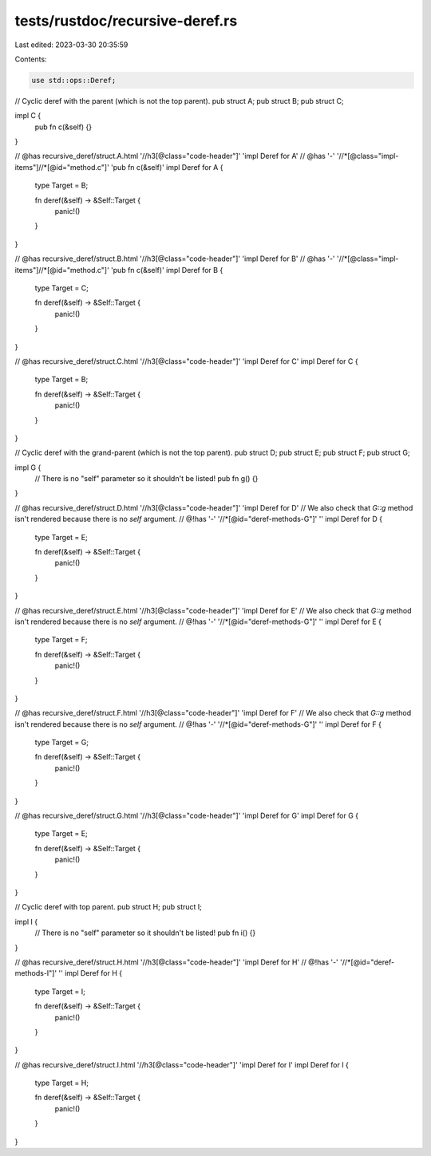 tests/rustdoc/recursive-deref.rs
================================

Last edited: 2023-03-30 20:35:59

Contents:

.. code-block:: rs

    use std::ops::Deref;

// Cyclic deref with the parent (which is not the top parent).
pub struct A;
pub struct B;
pub struct C;

impl C {
    pub fn c(&self) {}
}

// @has recursive_deref/struct.A.html '//h3[@class="code-header"]' 'impl Deref for A'
// @has '-' '//*[@class="impl-items"]//*[@id="method.c"]' 'pub fn c(&self)'
impl Deref for A {
    type Target = B;

    fn deref(&self) -> &Self::Target {
        panic!()
    }
}

// @has recursive_deref/struct.B.html '//h3[@class="code-header"]' 'impl Deref for B'
// @has '-' '//*[@class="impl-items"]//*[@id="method.c"]' 'pub fn c(&self)'
impl Deref for B {
    type Target = C;

    fn deref(&self) -> &Self::Target {
        panic!()
    }
}

// @has recursive_deref/struct.C.html '//h3[@class="code-header"]' 'impl Deref for C'
impl Deref for C {
    type Target = B;

    fn deref(&self) -> &Self::Target {
        panic!()
    }
}

// Cyclic deref with the grand-parent (which is not the top parent).
pub struct D;
pub struct E;
pub struct F;
pub struct G;

impl G {
    // There is no "self" parameter so it shouldn't be listed!
    pub fn g() {}
}

// @has recursive_deref/struct.D.html '//h3[@class="code-header"]' 'impl Deref for D'
// We also check that `G::g` method isn't rendered because there is no `self` argument.
// @!has '-' '//*[@id="deref-methods-G"]' ''
impl Deref for D {
    type Target = E;

    fn deref(&self) -> &Self::Target {
        panic!()
    }
}

// @has recursive_deref/struct.E.html '//h3[@class="code-header"]' 'impl Deref for E'
// We also check that `G::g` method isn't rendered because there is no `self` argument.
// @!has '-' '//*[@id="deref-methods-G"]' ''
impl Deref for E {
    type Target = F;

    fn deref(&self) -> &Self::Target {
        panic!()
    }
}

// @has recursive_deref/struct.F.html '//h3[@class="code-header"]' 'impl Deref for F'
// We also check that `G::g` method isn't rendered because there is no `self` argument.
// @!has '-' '//*[@id="deref-methods-G"]' ''
impl Deref for F {
    type Target = G;

    fn deref(&self) -> &Self::Target {
        panic!()
    }
}

// @has recursive_deref/struct.G.html '//h3[@class="code-header"]' 'impl Deref for G'
impl Deref for G {
    type Target = E;

    fn deref(&self) -> &Self::Target {
        panic!()
    }
}

// Cyclic deref with top parent.
pub struct H;
pub struct I;

impl I {
    // There is no "self" parameter so it shouldn't be listed!
    pub fn i() {}
}

// @has recursive_deref/struct.H.html '//h3[@class="code-header"]' 'impl Deref for H'
// @!has '-' '//*[@id="deref-methods-I"]' ''
impl Deref for H {
    type Target = I;

    fn deref(&self) -> &Self::Target {
        panic!()
    }
}

// @has recursive_deref/struct.I.html '//h3[@class="code-header"]' 'impl Deref for I'
impl Deref for I {
    type Target = H;

    fn deref(&self) -> &Self::Target {
        panic!()
    }
}


